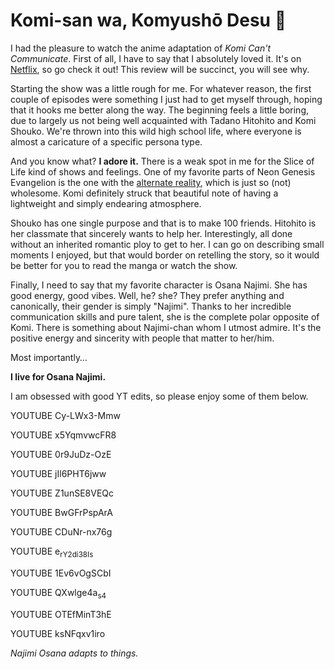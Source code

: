 * Komi-san wa, Komyushō Desu 🥑

I had the pleasure to watch the anime adaptation of /Komi Can't
Communicate/. First of all, I have to say that I absolutely loved it. It's on
[[https://www.netflix.com/title/81228573][Netflix]], so go check it out! This review will be succinct, you will see why.

Starting the show was a little rough for me. For whatever reason, the first
couple of episodes were something I just had to get myself through, hoping that
it hooks me better along the way. The beginning feels a little boring, due to
largely us not being well acquainted with Tadano Hitohito and Komi Shouko. We're
thrown into this wild high school life, where everyone is almost a caricature of
a specific persona type.

And you know what? *I adore it.* There is a weak spot in me for the Slice of Life
kind of shows and feelings. One of my favorite parts of Neon Genesis Evangelion
is the one with the [[https://youtu.be/Vk2g-2tC5qM][alternate reality]], which is just so (not) wholesome. Komi
definitely struck that beautiful note of having a lightweight and simply
endearing atmosphere.

Shouko has one single purpose and that is to make 100 friends. Hitohito is her
classmate that sincerely wants to help her. Interestingly, all done without an
inherited romantic ploy to get to her. I can go on describing small moments I
enjoyed, but that would border on retelling the story, so it would be better for
you to read the manga or watch the show.

Finally, I need to say that my favorite character is Osana Najimi. She has good
energy, good vibes. Well, he? she? They prefer anything and canonically, their
gender is simply "Najimi". Thanks to her incredible communication skills and
pure talent, she is the complete polar opposite of Komi. There is something
about Najimi-chan whom I utmost admire. It's the positive energy and sincerity
with people that matter to her/him. 

Most importantly...

*I live for Osana Najimi.*

I am obsessed with good YT edits, so please enjoy some of them below.

YOUTUBE Cy-LWx3-Mmw

YOUTUBE x5YqmvwcFR8

YOUTUBE 0r9JuDz-OzE

YOUTUBE jIl6PHT6jww

YOUTUBE Z1unSE8VEQc

YOUTUBE BwGFrPspArA

YOUTUBE CDuNr-nx76g

YOUTUBE e_rY2di38Is

YOUTUBE 1Ev6vOgSCbI

YOUTUBE QXwlge4a_s4

YOUTUBE OTEfMinT3hE

YOUTUBE ksNFqxv1iro

/Najimi Osana adapts to things./
